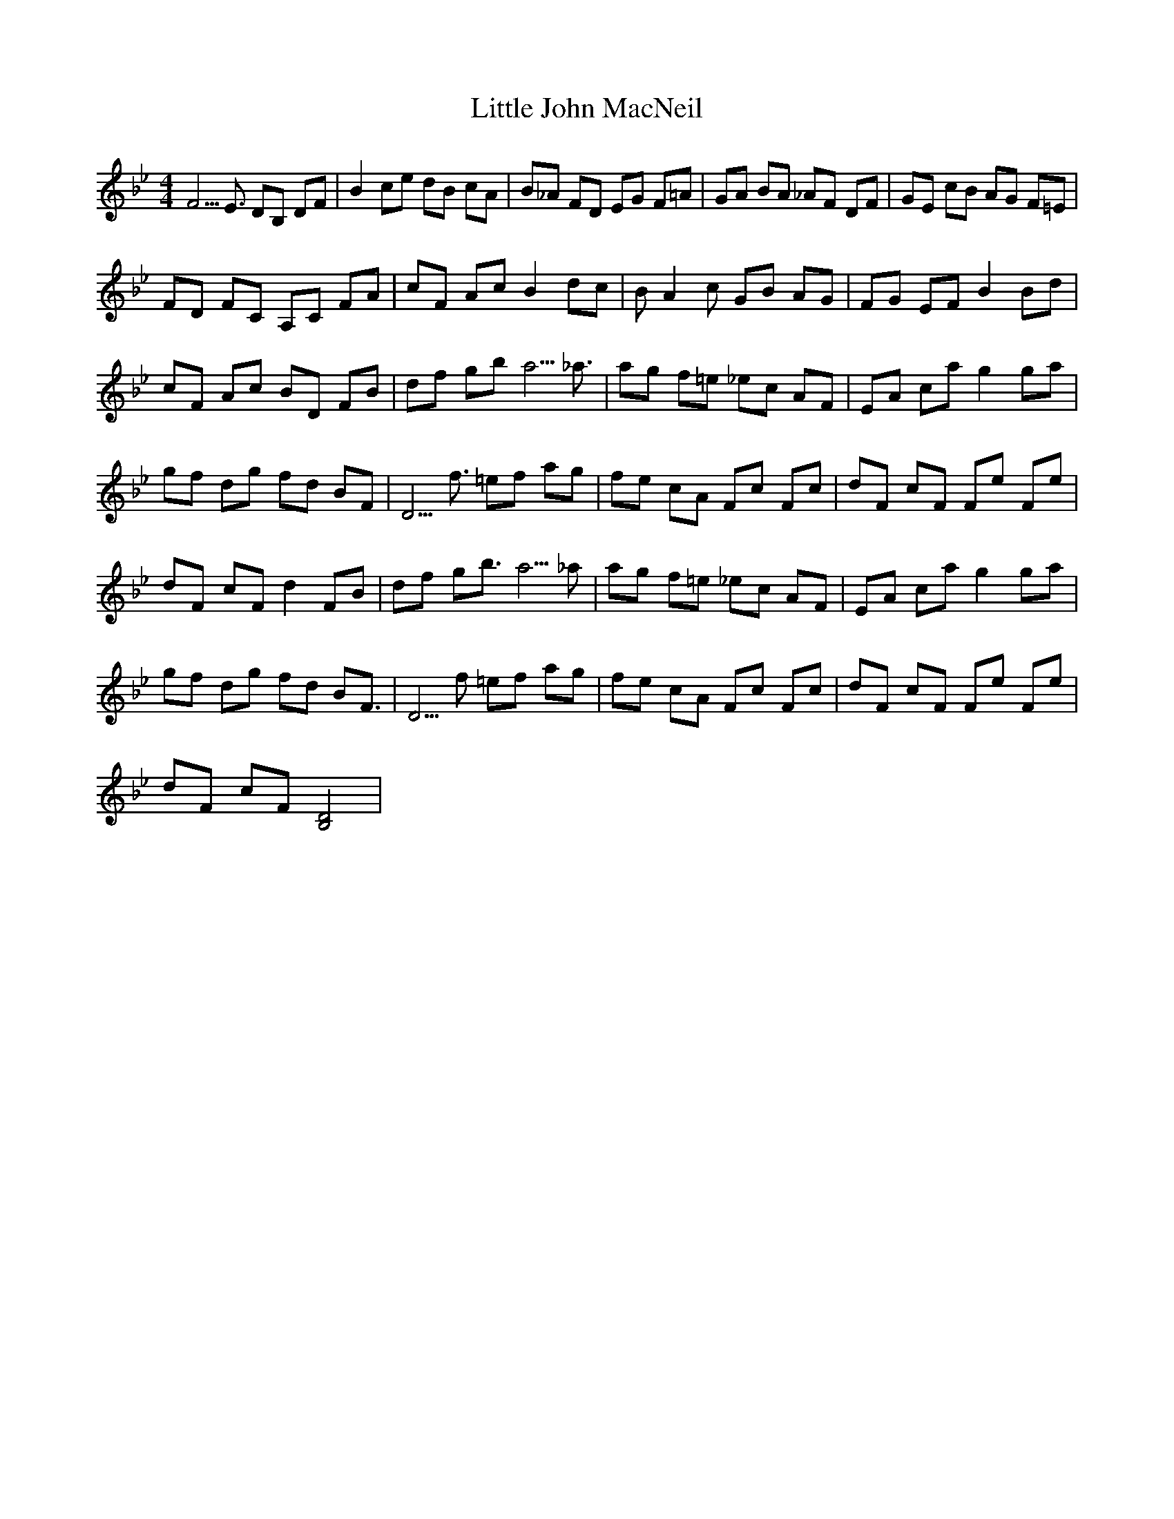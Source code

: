 X: 23801
T: Little John MacNeil
R: reel
M: 4/4
K: Gminor
F5/E3/2 DB, DF|B2 ce dB cA|B_A FD EG F=A|GA BA _AF DF|GE cB AG F=E|
FD FC A,C FA|cF Ac B2 dc|BA2c GB AG|FG EF B2 Bd|
cF Ac BD FB|df gb a5/_a3/2|ag f=e _ec AF|EA ca g2 ga|
gf dg fd BF|D5/f3/2 =ef ag|fe cA Fc Fc|dF cF Fe Fe|
dF cF d2 FB|df gb3/2a5/_a|ag f=e _ec AF|EA ca g2 ga|
gf dg fd BF3/2|D5/f =ef ag|fe cA Fc Fc|dF cF Fe Fe|
dF cF [B,4D4]|

